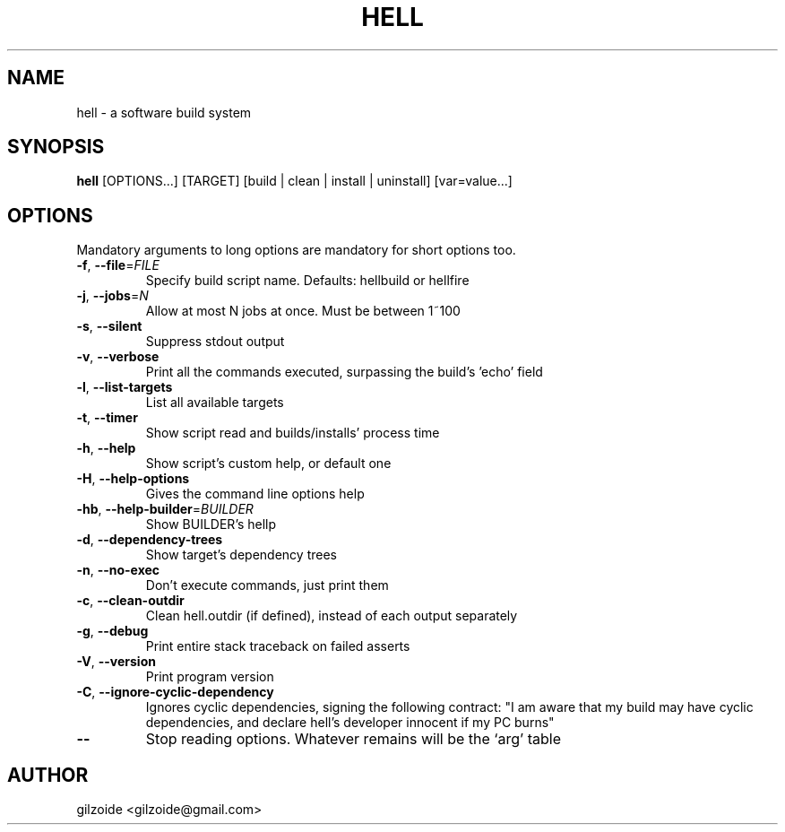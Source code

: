 .\" Man page for mos2img
.TH HELL 1 "DECEMBER 2015"
.SH NAME
hell \- a software build system
.SH SYNOPSIS
.B hell
[OPTIONS...] [TARGET] [build | clean | install | uninstall] [var=value...]

.\".SH DESCRIPTION

.SH OPTIONS
Mandatory arguments to long options are mandatory for short options too.
.TP
\fB\-f\fR, \fP\-\-file\fR=\fIFILE\fR
Specify build script name. Defaults: hellbuild or hellfire
.TP
\fB\-j\fR, \fP\-\-jobs\fR=\fIN\fR
Allow at most N jobs at once. Must be between 1~100
.TP
\fB\-s\fR, \fP\-\-silent\fR
Suppress stdout output
.TP
\fB\-v\fR, \fP\-\-verbose\fR
Print all the commands executed, surpassing the build's 'echo' field
.TP
\fB\-l\fR, \fP\-\-list\-targets\fR
List all available targets
.TP
\fB\-t\fR, \fP\-\-timer\fR
Show script read and builds/installs' process time
.TP
\fB\-h\fR, \fP\-\-help\fR
Show script's custom help, or default one
.TP
\fB\-H\fR, \fP\-\-help\-options\fR
Gives the command line options help
.TP
\fB\-hb\fR, \fP\-\-help\-builder\fR=\fIBUILDER\fR
Show BUILDER's hellp
.TP
\fB\-d\fR, \fP\-\-dependency\-trees\fR
Show target's dependency trees
.TP
\fB\-n\fR, \fP\-\-no\-exec\fR
Don't execute commands, just print them
.TP
\fB\-c\fR, \fP\-\-clean\-outdir\fR
Clean hell.outdir (if defined), instead of each output separately
.TP
\fB\-g\fR, \fP\-\-debug\fR
Print entire stack traceback on failed asserts
.TP
\fB\-V\fR, \fP\-\-version\fR
Print program version
.TP
\fB\-C\fR, \fP\-\-ignore\-cyclic\-dependency\fR
Ignores cyclic dependencies, signing the following contract:
"I am aware that my build may have cyclic dependencies, and declare hell's developer innocent if my PC burns"
.TP
\fB\-\-\fR
Stop reading options. Whatever remains will be the `arg' table
.SH AUTHOR
gilzoide <gilzoide@gmail.com>

